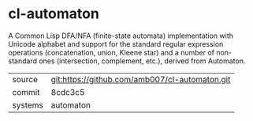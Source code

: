 * cl-automaton

A Common Lisp DFA/NFA (finite-state automata) implementation with
Unicode alphabet and support for the standard regular expression
operations (concatenation, union, Kleene star) and a number of
non-standard ones (intersection, complement, etc.), derived from
Automaton.

|---------+------------------------------------------------|
| source  | git:https://github.com/amb007/cl-automaton.git |
| commit  | 8cdc3c5                                        |
| systems | automaton                                      |
|---------+------------------------------------------------|
